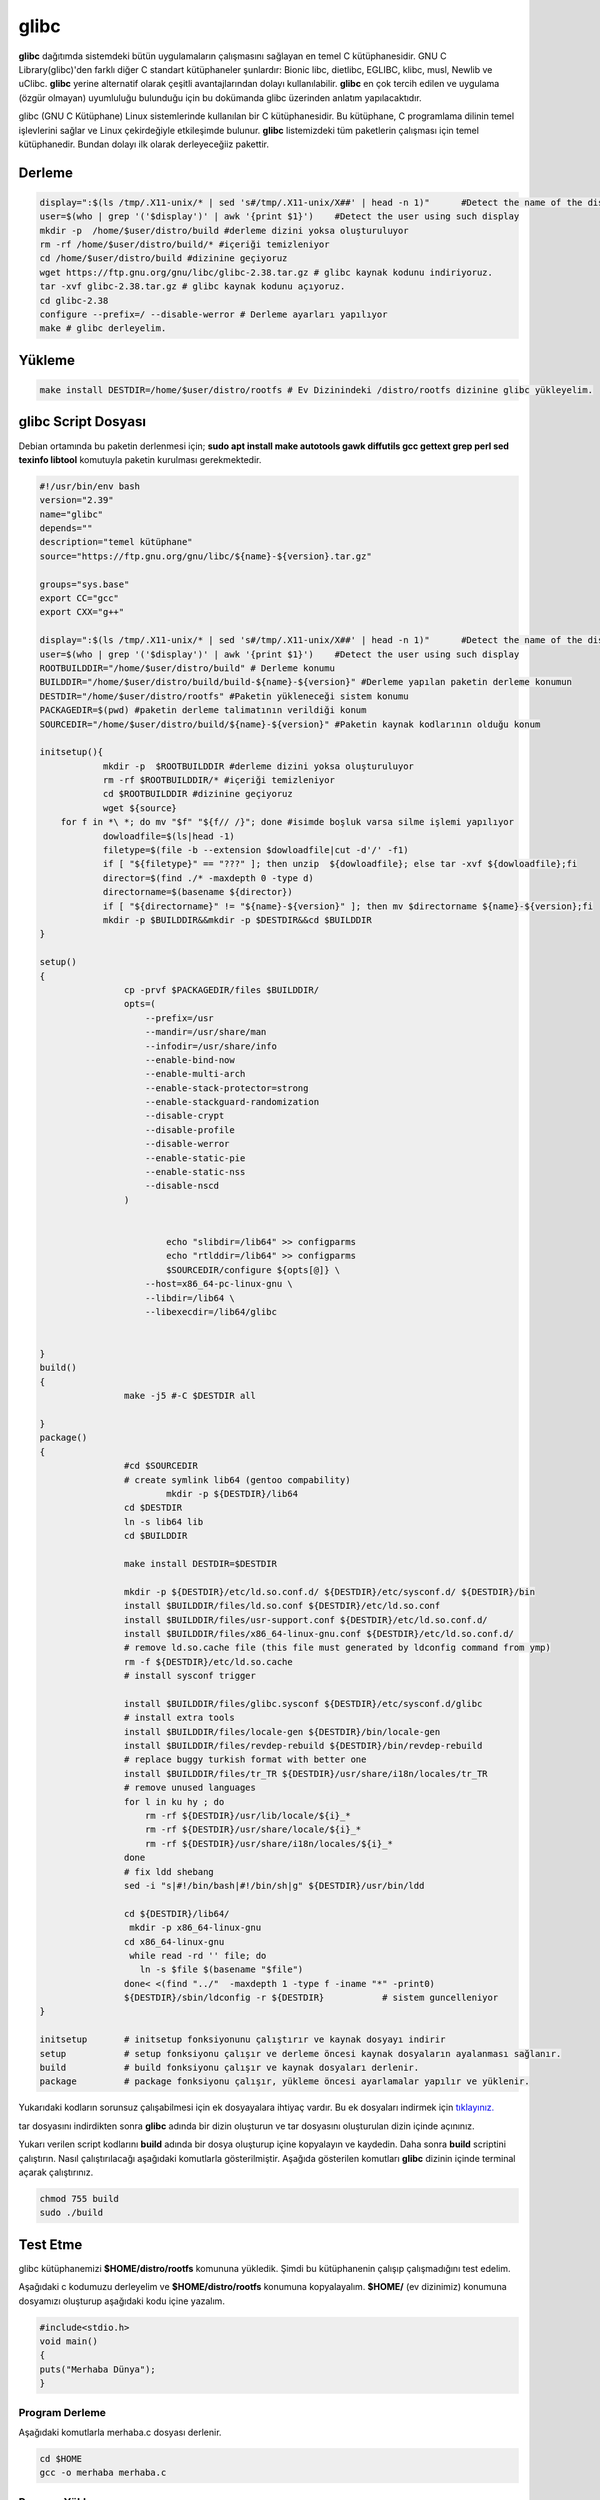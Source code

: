 glibc
+++++

**glibc** dağıtımda sistemdeki bütün uygulamaların çalışmasını sağlayan en temel C kütüphanesidir. GNU C Library(glibc)'den farklı diğer C standart kütüphaneler şunlardır: Bionic libc, dietlibc, EGLIBC, klibc, musl, Newlib ve uClibc. **glibc** yerine alternatif olarak çeşitli avantajlarından dolayı kullanılabilir. **glibc** en çok tercih edilen ve uygulama (özgür olmayan) uyumluluğu bulunduğu için bu dokümanda glibc üzerinden anlatım yapılacaktıdır. 


glibc (GNU C Kütüphane) Linux sistemlerinde kullanılan bir C kütüphanesidir. Bu kütüphane, C programlama dilinin temel işlevlerini sağlar ve Linux çekirdeğiyle etkileşimde bulunur. **glibc** listemizdeki tüm paketlerin çalışması için temel kütüphanedir. Bundan dolayı ilk olarak derleyeceğiiz pakettir.

Derleme
-------

.. code-block:: shell
	
	display=":$(ls /tmp/.X11-unix/* | sed 's#/tmp/.X11-unix/X##' | head -n 1)"	#Detect the name of the display in use
	user=$(who | grep '('$display')' | awk '{print $1}')	#Detect the user using such display
	mkdir -p  /home/$user/distro/build #derleme dizini yoksa oluşturuluyor
	rm -rf /home/$user/distro/build/* #içeriği temizleniyor
	cd /home/$user/distro/build #dizinine geçiyoruz
	wget https://ftp.gnu.org/gnu/libc/glibc-2.38.tar.gz # glibc kaynak kodunu indiriyoruz.
	tar -xvf glibc-2.38.tar.gz # glibc kaynak kodunu açıyoruz.
	cd glibc-2.38
	configure --prefix=/ --disable-werror # Derleme ayarları yapılıyor
	make # glibc derleyelim.

Yükleme
-------

.. code-block:: shell

	make install DESTDIR=/home/$user/distro/rootfs # Ev Dizinindeki /distro/rootfs dizinine glibc yükleyelim.


 

glibc Script Dosyası
--------------------

Debian ortamında bu paketin derlenmesi için;
**sudo apt install make autotools gawk diffutils gcc gettext grep perl sed texinfo libtool** komutuyla paketin kurulması gerekmektedir.

.. code-block:: shell
	
	#!/usr/bin/env bash
	version="2.39"
	name="glibc"
	depends=""
	description="temel kütüphane"
	source="https://ftp.gnu.org/gnu/libc/${name}-${version}.tar.gz"

	groups="sys.base"
	export CC="gcc"
	export CXX="g++"
	
	display=":$(ls /tmp/.X11-unix/* | sed 's#/tmp/.X11-unix/X##' | head -n 1)"	#Detect the name of the display in use
	user=$(who | grep '('$display')' | awk '{print $1}')	#Detect the user using such display
	ROOTBUILDDIR="/home/$user/distro/build" # Derleme konumu
	BUILDDIR="/home/$user/distro/build/build-${name}-${version}" #Derleme yapılan paketin derleme konumun
	DESTDIR="/home/$user/distro/rootfs" #Paketin yükleneceği sistem konumu
	PACKAGEDIR=$(pwd) #paketin derleme talimatının verildiği konum
	SOURCEDIR="/home/$user/distro/build/${name}-${version}" #Paketin kaynak kodlarının olduğu konum

	initsetup(){
		    mkdir -p  $ROOTBUILDDIR #derleme dizini yoksa oluşturuluyor
		    rm -rf $ROOTBUILDDIR/* #içeriği temizleniyor
		    cd $ROOTBUILDDIR #dizinine geçiyoruz
		    wget ${source}
            for f in *\ *; do mv "$f" "${f// /}"; done #isimde boşluk varsa silme işlemi yapılıyor
		    dowloadfile=$(ls|head -1)
		    filetype=$(file -b --extension $dowloadfile|cut -d'/' -f1)
		    if [ "${filetype}" == "???" ]; then unzip  ${dowloadfile}; else tar -xvf ${dowloadfile};fi
		    director=$(find ./* -maxdepth 0 -type d)
		    directorname=$(basename ${director})
		    if [ "${directorname}" != "${name}-${version}" ]; then mv $directorname ${name}-${version};fi
		    mkdir -p $BUILDDIR&&mkdir -p $DESTDIR&&cd $BUILDDIR
	}

	setup()
	{
		        cp -prvf $PACKAGEDIR/files $BUILDDIR/
		        opts=(
		            --prefix=/usr
		            --mandir=/usr/share/man
		            --infodir=/usr/share/info
		            --enable-bind-now
		            --enable-multi-arch
		            --enable-stack-protector=strong
		            --enable-stackguard-randomization
		            --disable-crypt
		            --disable-profile
		            --disable-werror
		            --enable-static-pie
		            --enable-static-nss
		            --disable-nscd
		        )


		                echo "slibdir=/lib64" >> configparms
		                echo "rtlddir=/lib64" >> configparms
		                $SOURCEDIR/configure ${opts[@]} \
		            --host=x86_64-pc-linux-gnu \
		            --libdir=/lib64 \
		            --libexecdir=/lib64/glibc


	}
	build()
	{
		        make -j5 #-C $DESTDIR all

	}
	package()
	{
		        #cd $SOURCEDIR
		        # create symlink lib64 (gentoo compability)
		                mkdir -p ${DESTDIR}/lib64
		        cd $DESTDIR
		        ln -s lib64 lib
		        cd $BUILDDIR

		        make install DESTDIR=$DESTDIR

		        mkdir -p ${DESTDIR}/etc/ld.so.conf.d/ ${DESTDIR}/etc/sysconf.d/ ${DESTDIR}/bin
		        install $BUILDDIR/files/ld.so.conf ${DESTDIR}/etc/ld.so.conf
		        install $BUILDDIR/files/usr-support.conf ${DESTDIR}/etc/ld.so.conf.d/
		        install $BUILDDIR/files/x86_64-linux-gnu.conf ${DESTDIR}/etc/ld.so.conf.d/
		        # remove ld.so.cache file (this file must generated by ldconfig command from ymp)
		        rm -f ${DESTDIR}/etc/ld.so.cache
		        # install sysconf trigger

		        install $BUILDDIR/files/glibc.sysconf ${DESTDIR}/etc/sysconf.d/glibc
		        # install extra tools
		        install $BUILDDIR/files/locale-gen ${DESTDIR}/bin/locale-gen
		        install $BUILDDIR/files/revdep-rebuild ${DESTDIR}/bin/revdep-rebuild
		        # replace buggy turkish format with better one
		        install $BUILDDIR/files/tr_TR ${DESTDIR}/usr/share/i18n/locales/tr_TR
		        # remove unused languages
		        for l in ku hy ; do
		            rm -rf ${DESTDIR}/usr/lib/locale/${i}_*
		            rm -rf ${DESTDIR}/usr/share/locale/${i}_*
		            rm -rf ${DESTDIR}/usr/share/i18n/locales/${i}_*
		        done
		        # fix ldd shebang
		        sed -i "s|#!/bin/bash|#!/bin/sh|g" ${DESTDIR}/usr/bin/ldd

	   		cd ${DESTDIR}/lib64/
	  		 mkdir -p x86_64-linux-gnu
	   		cd x86_64-linux-gnu
		         while read -rd '' file; do
		           ln -s $file $(basename "$file")
	   		done< <(find "../"  -maxdepth 1 -type f -iname "*" -print0)
			${DESTDIR}/sbin/ldconfig -r ${DESTDIR}           # sistem guncelleniyor
	}

	initsetup       # initsetup fonksiyonunu çalıştırır ve kaynak dosyayı indirir
	setup           # setup fonksiyonu çalışır ve derleme öncesi kaynak dosyaların ayalanması sağlanır.
	build           # build fonksiyonu çalışır ve kaynak dosyaları derlenir.
	package         # package fonksiyonu çalışır, yükleme öncesi ayarlamalar yapılır ve yüklenir.



Yukarıdaki kodların sorunsuz çalışabilmesi için ek dosyayalara ihtiyaç vardır. Bu ek dosyaları indirmek için `tıklayınız. <https://kendilinuxunuyap.github.io/_static/files/glibc/files.tar>`_

tar dosyasını indirdikten sonra **glibc** adında bir dizin oluşturun ve tar dosyasını oluşturulan dizin içinde açınınız. 

Yukarı verilen script kodlarını **build** adında bir dosya oluşturup içine kopyalayın ve kaydedin. Daha sonra **build** scriptini çalıştırın. Nasıl çalıştırılacağı aşağıdaki komutlarla gösterilmiştir. Aşağıda gösterilen komutları **glibc** dizinin içinde terminal açarak çalıştırınız.

.. code-block:: shell
	
	chmod 755 build
	sudo ./build



Test Etme
---------

glibc kütüphanemizi **$HOME/distro/rootfs** komununa yükledik. Şimdi bu kütüphanenin çalışıp çalışmadığını test edelim.

Aşağıdaki c kodumuzu derleyelim ve **$HOME/distro/rootfs** konumuna kopyalayalım. **$HOME/** (ev dizinimiz) konumuna dosyamızı oluşturup aşağıdaki kodu içine yazalım.


.. code-block:: shell

	#include<stdio.h>
	void main()
	{
	puts("Merhaba Dünya");
	}

Program Derleme
................

Aşağıdaki komutlarla merhaba.c dosyası derlenir.

.. code-block:: shell
	
	cd $HOME
	gcc -o merhaba merhaba.c 

Program Yükleme
...............

Derlenen çalışabilir merhaba dosyamızı **glibc** kütüphanemizin olduğu dizine yükleyelim. 

.. code-block:: shell
	
	cp merhaba $HOME/distro/rootfs/merhaba # derlenen merhaba ikili dosyası $HOME/distro/rootfs/ konumuna kopyalandı.

Programı Test Etme
..................

**glibc** kütüphanemizin olduğu dizin dağıtımızın ana dizini oluyor.  **$HOME/distro/rootfs/** konumuna **chroot** ile erişelim.

Aşağıdaki gibi çalıştırdığımızda bir hata alacağız.

.. code-block:: shell

	sudo chroot $HOME/distro/rootfs/ /merhaba
	chroot: failed to run command ‘/merhaba’: No such file or directory
	
Hata Çözümü
...........

.. code-block:: shell
	
	# üstteki hatanın çözümü sembolik bağ oluşturmak.
	cd $HOME/distro/rootfs/
	ln -s lib lib64

#merhaba dosyamızı tekrar chroot ile çalıştıralım. Aşağıda görüldüğü gibi hatasız çalışacaktır.

.. code-block:: shell
	
	sudo chroot $HOME/distro/rootfs/ /merhaba
	Merhaba Dünya

**Merhaba Dünya** mesajını gördüğümüzde glibc kütüphanemizin  ve merhaba çalışabilir dosyamızın çalıştığını anlıyoruz. 
Bu aşamadan sonra **Temel Paketler** listemizde bulunan paketleri kodlarından derleyerek **$HOME/distro/rootfs/** dağıtım dizinimize yüklemeliyiz.

Derlemede **glibc** kütüphanesinin derlemesine benzer bir yol izlenecektir. **glibc** temel kütüphane olması ve ilk derlediğimiz paket olduğu için detaylıca anlatılmıştır. Diğer paketlerimizde de **glibc** için paylaşılan script dosyası gibi dosyalar hazırlayıp derlenecektir.

.. raw:: pdf

   PageBreak


